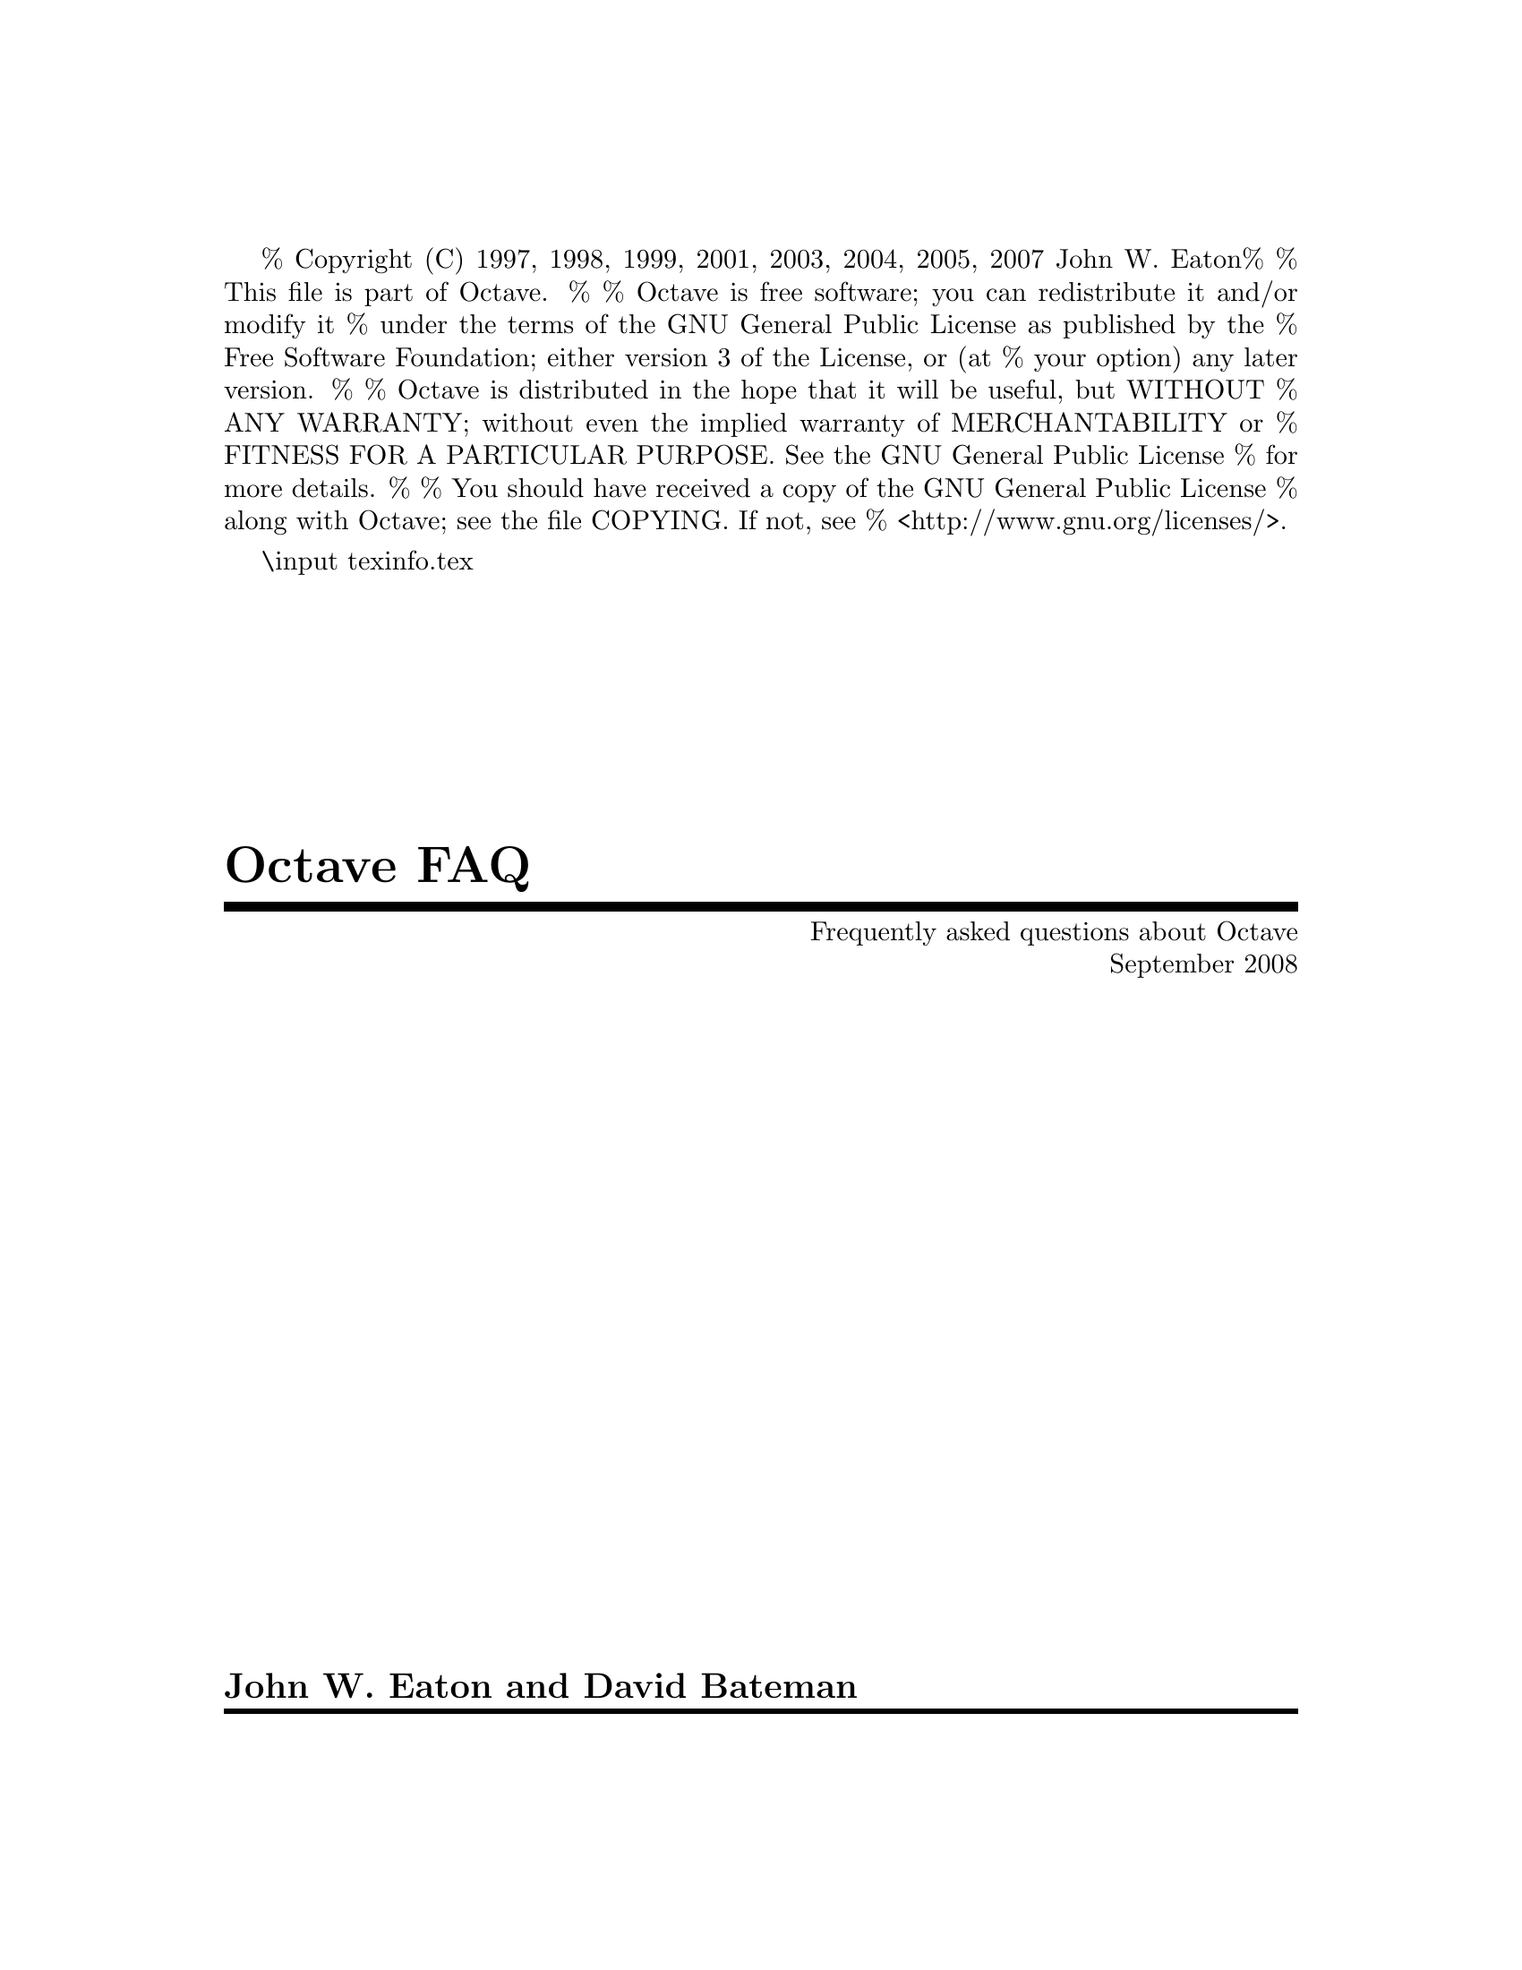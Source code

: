 % Copyright (C) 1997, 1998, 1999, 2001, 2003, 2004, 2005, 2007 John W. Eaton
%
% This file is part of Octave.
%
% Octave is free software; you can redistribute it and/or modify it
% under the terms of the GNU General Public License as published by the
% Free Software Foundation; either version 3 of the License, or (at
% your option) any later version.
% 
% Octave is distributed in the hope that it will be useful, but WITHOUT
% ANY WARRANTY; without even the implied warranty of MERCHANTABILITY or
% FITNESS FOR A PARTICULAR PURPOSE.  See the GNU General Public License
% for more details.
% 
% You should have received a copy of the GNU General Public License
% along with Octave; see the file COPYING.  If not, see
% <http://www.gnu.org/licenses/>.

\input texinfo.tex      @c -*-texinfo-*-

@setfilename Octave-FAQ.info
@settitle Frequently asked questions about Octave (with answers)

@setchapternewpage off
@direntry
* Octave-FAQ: (Octave-FAQ).  Frequently asked questions about Octave
@end direntry
@titlepage
@title Octave FAQ
@subtitle Frequently asked questions about Octave
@subtitle September 2008
@sp 1
@author John W. Eaton and David Bateman
@page
@end titlepage

@ifnottex
@node Top
@top
@unnumbered Preface
@cindex FAQ for Octave, latest version
@end ifnottex

This is a list of frequently asked questions (FAQ) for Octave users.

We are always looking for new questions (@emph{with} answers), better
answers, or both.  Please send suggestions to @email{bug@@octave.org}.
If you have general questions about Octave, or need help for something
that is not covered by the Octave manual or the FAQ, please use the
@email{help@@octave.org} mailing list.

This FAQ is intended to supplement, not replace, the Octave manual.
Before posting a question to the @email{help@@octave.org} mailing list,
you should first check to see if the topic is covered in the manual.

@menu
* What is Octave?::  
* How can I cite Octave?::  
* Series 3.0.N::  
* Octave Features::  
* Learning more about Octave:: 
* Getting Octave::  
* Installation::  
* Common problems::             
* How do I ...?::  
* MATLAB compatibility:: 
* Index::                       
@end menu

@node What is Octave?
@chapter What is Octave?

Octave is a high-level interactive language, primarily intended for
numerical computations that is mostly compatible with
@sc{Matlab}.@footnote{@sc{Matlab} is a registered trademark of The MathWorks,
Inc.} 

Octave can do arithmetic for real, complex or integer-valued scalars
and matrices, solve sets of nonlinear algebraic equations, integrate
functions over finite and infinite intervals, and integrate systems of
ordinary differential and differential-algebraic equations.

Octave uses the GNU readline library to handle reading and editing
input.  By default, the line editing commands are similar to the
cursor movement commands used by GNU Emacs, and a vi-style line
editing interface is also available.  At the end of each session, the
command history is saved, so that commands entered during previous
sessions are not lost.

The Octave distribution includes a 590+ page Texinfo manual.  Access
to the complete text of the manual is available via the help command
@c really, the *complete* text?
at the Octave prompt.

@menu
* Who develops Octave?::  
* Why GNU Octave?::  
* What version should I use?::  
* On what platforms does Octave run?::  
@end menu

@node Who develops Octave?
@section Who develops Octave?

Discussions about writing the software that would eventually become
Octave started in about 1988 with James B. Rawlings and John W. Eaton at
the University of Texas.  John W. Eaton was the original author of
Octave, starting full-time development in February 1992.  He is still
the primary maintainer.  The community
of users/developers has in addition contributed some code and fuels the
discussion on the mailing lists @email{help@@octave.org} (user forum),
@email{bug@@octave.org} (bug reports), @email{maintainers@@octave.org}
(development issues), and @email{octave-dev@@lists.sourceforge.net} (all
things related to the Octave Forge repository of user-contributed
functions).

@node Why GNU Octave?
@section Why GNU Octave?

The GNU Project was launched in 1984 to develop a complete Unix-like
operating system which is free software: the GNU system.

GNU is a recursive acronym for ``GNU's Not Unix''; it is pronounced
guh-noo, approximately like canoe.

The Free Software Foundation (FSF) is the principal organizational
sponsor of the GNU Project.

Octave became GNU Octave in 1997 (beginning with version 2.0.6).  This
meant agreeing to consider Octave a part of the GNU Project and support
the efforts of the FSF.  However, Octave is not and has never been
developed by the FSF.

For more information about the GNU project, see @url{www.gnu.org}.

@cindex FSF [Free Software Foundation]
@cindex GNU [GNU's not unix]

@node What version should I use?
@section What version should I use?

In general, you will find the latest version on 
@url{http://www.octave.org/download.html}.  It is
recommended to use the ``testing'' version of octave for general use,
and the ``development'' version if you want the latest features.

A list of user-visible changes since the last release is available in
the file @file{NEWS}.  The file @file{ChangeLog} in the source
distribution contains a more detailed record of changes made since the
last release.

@node On what platforms does Octave run?
@section On what platforms does Octave run?

Octave runs on various Unices---at least Linux and Solaris, Mac OS X,
Windows and anything you can compile it on.  Binary distributions exist
at least for Debian, Suse, Fedora and RedHat Linuxes (Intel and AMD
CPUs, at least), for Mac Os X and Windows' 98, 2000 and XP.

Two and three dimensional plotting is fully supported using gnuplot.

The underlying numerical solvers are currently standard Fortran ones
like Lapack, Linpack, Odepack, the Blas, etc., packaged in a library
of C++ classes.  If possible, the Fortran subroutines are compiled
with the system's Fortran compiler, and called directly from the C++
functions.  If that's not possible, you can still compile Octave if
you have the free Fortran to C translator f2c.

Octave is also free software; you can redistribute it and/or modify it
under the terms of the GNU General Public License as published by the
Free Software Foundation.

@node How can I cite Octave?
@chapter How can I cite Octave?

Pointing to @url{http://www.octave.org} is good, because that gives
people a direct way to find out more.  If citation of a URL is not
allowed by a publisher, or if you also want to point to a traditional
reference, then you can cite the Octave manual:

@example
@group
@@BOOK@{eaton:2002,
  author =     "John W. Eaton",
  title =      "GNU Octave Manual",
  publisher =  "Network Theory Limited",
  year =       "2002",
  isbn =       "0-9541617-2-6"
@}
@end group
@end example

@node Series 3.0.N
@chapter What's new in version series 3.0.N and 3.1.N of Octave

The 3.0.N series has enough new features to justify a major version
number change. The 3.0.N series brings

@itemize @bullet

@item integer types

@item fixed point arithmetic

@item sparse matrices

@item Linear programming code based on GLPK

@item 64-bit compilation support

@item gzipped files and stream and consequently support of matlab v7 files

@item better support for both msvc and mingw

@item a fully compatible MEX interface

@item many many other minor features and compatibility changes

@end itemize

Here are some features that have been around since 2.1.N

@itemize @bullet

@item NDarrays 

@item cells

@end itemize

The 3.1.N series is the current development release and will become a
3.2.N release in the future. This series brings the new features

@itemize
@item OpenGL backend

An experimental OpenGL graphics backend to replace the gnuplot

@item Object Orient Programming

@item Block comments

@item imwrite and imread 

The functions are based on the GraphicsMagick library.

@item Lazy transpose

Special treatment in the parser of things like "a' * b", where the
transpose is never explicitly formed but a flag is rather passed to the
underlying LAPACK code.

@item Single precision type

@item Improved array indexing
The underlying code used for indexing of arrays has been completely
rewritten and so the indexing of arrays is now significantly faster.
@end itemize


@node Octave Features
@chapter What features are unique to Octave?

@menu
* Functions defined on the command-line::
* Comments with #::            
* Strings delimitted by double quotes "::
* Line continuation by backslash::
* Informative block closing::
* Coherent syntax::             
* Exclamation mark as not operator::
* Increment and decrement operators::  
* Unwind-protect::              
* Built-in ODE and DAE solvers::
@end menu

This section refers to Matlab R2008b and Octave 2.1.51.

@node Functions defined on the command-line
@section Functions defined on the command-line

Functions can be defined by entering code on the command line, a
feature not supported by the other leading brand.  For example, you may
type:

@example
@group
octave:1> function s = hello_string (to_who)
> ## Say hello 
> if nargin<1, to_who = "World"; end
> s = ["Hello ",\
>      to_who];
> endfunction
octave:2> hello_string ("Moon")
ans = Hello Moon
@end group
@end example

@node Comments with #           
@section Comments with #

The pound character, @samp{#}, may be used to start comments, in addition
to @samp{%}.  See the previous example.  The major advantage of this is
that as @samp{#} is also a comment character for unix script files, any
file that starts with a string like @samp{#! /usr/bin/octave -q} will be
treated as an octave script and be executed by octave.

@node Strings delimitted by double quotes " 
@section Strings delimitted by double quotes " 
The double quote, @samp{"}, may be used to delimit strings, in addition to
the single quote @samp{'}.  See the previous example.  Also, double-quoted
strings include backslash interpretation (like C++, C, and Perl) while
single quoted are uninterpreted (like Matlab and Perl).
 
@node Line continuation by backslash 
@section Line continuation by backslash 

Lines can be continued with a backslash, @samp{\}, in addition to three
points @samp{@dots{}}.  See the previous example.

@node Informative block closing
@section Informative block closing

You may close @code{function}, @code{for}, @code{while}, @code{if},
@dots{} blocks with @code{endfunction}, @code{endfor}, @code{endwhile},
@dots{} keywords in addition to using @code{end}.  As with Matlab, the
@code{end} (or @code{endfunction}) keyword that marks the end of a
function defined in a @file{.m} file is optional.

@node Coherent syntax
@section Coherent syntax

Indexing other things than variables is possible, as in:
@example
@group
octave:1> [3 1 4 1 5 9](3)
ans = 4
octave:2> cos([0 pi pi/4 7])(3)
ans = 0.70711
@end group
@end example

@node Exclamation mark as not operator
@section Exclamation mark as not operator

The exclamation mark '!' (aka ``Bang!'') is a negation operator, just
like the tilde '~':

@example
@group
octave:1> if ! strcmp (program_name, "octave"),
>   "It's an error"
> else
>   "It works!"
> end
ans = It works!
@end group
@end example

@node Increment and decrement operators
@section Increment and decrement operators

@cindex Increment operators
@cindex Decrement operators
@cindex Operators, increment
@cindex Operators, decrement

If you like the @samp{++}, @samp{+=} etc operators, rejoice!
Octave includes the C-like increment and decrement operators @samp{++}
and @samp{--} in both their prefix and postfix forms, in addition to
@samp{+=}, @samp{-=}, @samp{*=}, @samp{/=}, @samp{^=}, @samp{.*=},
@samp{./=}, and @samp{.^=}.

For example, to pre-increment the variable @var{x}, you would write
@code{++@var{x}}.  This would add one to @var{x} and then return the new
value of @var{x} as the result of the expression.  It is exactly the
same as the expression @code{@var{x} = @var{x} + 1}.

To post-increment a variable @var{x}, you would write @code{x++}.
This adds one to the variable @var{x}, but returns the value that
@var{x} had prior to incrementing it.  For example, if @var{x} is equal
to 2, the result of the expression @code{x++} is 2, and the new
value of @var{x} is 3.

For matrix and vector arguments, the increment and decrement operators
work on each element of the operand.


@node Unwind-protect
@section Unwind-protect

@cindex Unwind-protect

Octave supports a limited form of exception handling modelled after the
unwind-protect form of Lisp.  The general form of an
@code{unwind_protect} block looks like this:

@example
@group
unwind_protect
  @var{body}
unwind_protect_cleanup
  @var{cleanup}
end_unwind_protect
@end group
@end example

@noindent
Where @var{body} and @var{cleanup} are both optional and may contain any
Octave expressions or commands.  The statements in @var{cleanup} are 
guaranteed to be executed regardless of how control exits @var{body}.

The @code{unwind_protect} statement is often used to reliably restore
the values of global variables that need to be temporarily changed.

Matlab can be made to do something similar with their @code{OnCleanUp}
function that was introduced in 2008a.

@node Built-in ODE and DAE solvers
@section Built-in ODE and DAE solvers

@cindex DASSL
@cindex LSODE

Octave includes LSODE and DASSL for solving systems of stiff ordinary
differential and differential-algebraic equations.  These functions are
built in to the interpreter.

@node Learning more about Octave
@chapter What documentation exists for Octave?

@menu
* Documentation::
* Getting additional help::            
* User community::
* Bug reports::
@end menu


@node Documentation
@section What documentation exists for Octave?

@cindex Octave, documentation

The Octave distribution includes a 590+ page manual that is also
distributed under the terms of the GNU GPL.
It is available on the web at
@url{http://www.octave.org/docs.html} and you will also
find there instructions on how to order a paper version.

The complete text of the Octave manual is also available using the GNU
Info system via the GNU Emacs, info, or xinfo programs, or by using
the @samp{help -i} command to start the GNU info browser directly from
the Octave prompt.

If you have problems using this documentation, or find that some topic
is not adequately explained, indexed, or cross-referenced, please send
a bug report to @email{bug@@octave.org}.


@node Getting additional help
@section Getting additional help

@cindex Additional help
@cindex Mailing lists, help-octave

If you can't find an answer to your question, the
@email{help@@octave.org} mailing list is available for questions related
to using, installing, and porting Octave that are not adequately
answered by the Octave manual or by this document.

@node User community
@section User community

To subscribe to the list, go to @url{www.octave.org/archive.html} and
follow the link to the subscription page for the list.

@strong{Please do not} send requests to be added or removed from the
mailing list, or other administrative trivia to the list itself.

An archive of old postings to the help-octave mailing list is maintained
on @url{http://www.octave.org/archive.html}.

You will also find some user advice and code spread over the web.  Good
starting points are the Octave Wiki @url{http://wiki.octave.org} and
Octave-Forge @url{http://octave.sourceforge.net}

@node Bug reports
@section I think I have found a bug in Octave.

@cindex Bug in Octave, newly found

``I think I have found a bug in Octave, but I'm not sure.  How do I know,
and who should I tell?''

@cindex Manual, for Octave

First, see the section on bugs and bug reports in the Octave manual.
When you report a bug, make sure to describe the type of computer you
are using, the version of the operating system it is running, and the
version of Octave that you are using.  Also provide enough code so that
the Octave maintainers can duplicate your bug.

If you have Octave working at all, the easiest way to do this is to use
the Octave function @code{bug_report}.  When you execute this function,
Octave will prompt you for a subject and then invoke the editor on a
file that already contains all the configuration information.  When you
exit the editor, Octave will mail the bug report for you (in a unix-like
operating system).

@cindex Octave bug report
@cindex Mailing lists, bug-octave

If for some reason you cannot use Octave's @code{bug_report} function,
mail your bug report to @email{bug@@octave.org}.  Your message needs to
include enough information to allow the maintainers of Octave to fix the
bug.  Please read the section on bugs and bug reports in the Octave
manual for a list of things that should be included in every bug report.


@node Getting Octave
@chapter Getting Octave

@menu
* Source code::  
* Pre-compiled binary packages::
* Octave for other platforms::
@end menu

@node Source code
@section Source code
@cindex Source code

Source code is available on the Octave development site, where you are
sure to get the latest version.

@itemize @bullet
@item @url{http://www.octave.org/download.html}
@item @url{ftp://ftp.octave.org/pub/octave/}
@end itemize

Since Octave is distrubted under the terms of the GPL, you can get
Octave from a friend who has a copy, by anonymous FTP, or by ordering
a tape or CD-ROM from the Free Software Foundation (FSF).

@node Pre-compiled binary packages
@section Pre-compiled binary packages
@cindex  Pre-compiled binary packages
@cindex  Binaries

The Octave project does not distribute binary packages, but other
projects do.  For an up-to-date listing of packagers, see:

@itemize @bullet
@item @url{http://www.octave.org/download.html}
@item @url{http://wiki.octave.org/wiki.pl?CategoryInstall}
@end itemize

As of today, Octave binaries are available at least on Debian, RedHat,
Suse and Fedora Linuxes, Mac OS X, Windows' 98, 2000 and XP.

@node Octave for other platforms
@section How do I get a copy of Octave for (some other platform)?

@cindex VMS support
@cindex VAX
@cindex MS-DOS support
@cindex Windows support
@cindex DJGPP
@cindex EMX
@cindex OS/2 support

Octave currently runs on Unix-like systems, Mac OS X, and Windows.
It should be possible to make Octave work on other systems as well.  
If you are interested in porting Octave to other systems, please contact
@email{bug@@octave.org}.

@c @menu
@c * Octave for Unix::             
@c * Octave for other platforms::  
@c * latest versions::             
@c @end menu

@c @cindex Octave, ordering
@c @cindex Octave, getting a copy

@node Installation
@chapter Installation Issues and Problems

@cindex Octave, building 

Octave 3.2 require approximately 800MB of disk storage to unpack
and compile from source (considerably less if you don't compile with
debugging symbols).  Once installed, Octave requires approximately 200MB
of disk space (again, considerably less if you don't compile with
debugging symbols).

@menu
* What else do I need?::        
* Other C++ compilers?::        
@end menu

@node What else do I need?
@section What else do I need?

@cindex GNU gcc
@cindex GNU g++
@cindex libg++
@cindex GNU Make
@cindex Flex
@cindex GNU Bison

To compile Octave, you will need a recent version of GNU Make.  You
will also need GCC 3.3 or later, although GCC 4.1 or later is 
recommended.

@strong{You must have GNU Make to compile octave}.  Octave's Makefiles
use features of GNU Make that are not present in other versions of make.
GNU Make is very portable and easy to install.

@node Other C++ compilers?
@section Can I compile Octave with another C++ compiler?

Yes, but development is done primarily with GCC, so you may hit some
incompatibilities.  Octave is intended to be portable to any standard
conforming compiler.  If you have difficulties that you think are bugs,
please report them to the @email{bug@@octave.org} mailing list, or ask
for help on the @email{help@@octave.org} mailing list.

@node Common problems
@chapter Common problems

This list is probably far too short.  Feel free to suggest additional
questions (preferably with answers!)

@itemize @bullet
@item
Octave takes a long time to find symbols.

Octave uses the @code{genpath} function to recursively add directories
to the list of directories searched for function files.  Check the list
of directories with the @code{path} command. If the path list is very
long check your use of the @code{genpath} function.

@item
When plotting Octave occasionally gives me errors like @samp{gnuplot> 9 0.735604
line 26317: invalid command}.

There is a known bug in gnuplot 4.2 that can cause an off by one error
while piping data to gnuplot. The relevant gnuplot bug report can be
found at @url{http://sourceforge.net/tracker/index.php?func=detail&aid=1716556&group_id=2055&atid=102055}

If you have obtained your copy of Octave from a distribution please file
a bug report requesting that the fix reported in the above bug report be
included.

@item
I cannot install a package. Octave complains about a missing @code{mkoctfile}.

Most distributions split Octave into several packages. The script
@code{mkoctfile} is then part of a separate package:
@itemize @minus
@item
Debian/Ubuntu

@code{aptitude install octave3.0-headers}

@item
Fedora

@code{yum install octave-devel}

@end itemize
@end itemize

@node How do I ...?
@chapter  How do I ...?

@menu
* How do I set the number of displayed decimals?::
@end menu

@cindex Tips and tricks
@cindex How do I @dots{} ?

@node How do I set the number of displayed decimals?
@section How do I set the number of displayed decimals?

@example
@group
octave:1> format long
octave:2> pi
pi = 3.14159265358979
octave:3> format short
octave:4> pi
pi = 3.1416
@end group
@end example

@node MATLAB compatibility
@chapter Porting programs from @sc{Matlab} to Octave

@cindex @sc{Matlab} compatibility
@cindex Compatibility with @sc{Matlab}

People often ask

``I wrote some code for @sc{Matlab}, and I want to get it running under
Octave.  Is there anything I should watch out for?''

or alternatively

``I wrote some code in Octave, and want to share it with @sc{Matlab}
users.  Is there anything I should watch out for?''

which is not quite the same thing.  There are still a number of
differences between Octave and @sc{Matlab}, however in general
differences between the two are considered as bugs.  Octave might
consider that the bug is in @sc{Matlab} and do nothing about it, but
generally functionality is almost identical.  If you find a difference
between Octave behavior and @sc{Matlab}, then you should send a
description of this difference (with code illustrating the difference,
if possible) to @email{bug@@octave.org}.

Furthermore, Octave adds a few syntactical extensions to Matlab that
might cause some issues when exchanging files between Matlab and Octave
users. As both Octave and @sc{Matlab} are under constant development the
information in this section is subject to change at anytime.

You should also look at the page
@url{http://octave.sourceforge.net/packages.html} and
@url{http://octave.sourceforge.net/doc/} that has a function reference
that is up to date. You can use this function reference to see the
number of octave function that are available and their @sc{Matlab}
compatibility.

The major differences between Octave 3.2.N and  @sc{Matlab} R2008a are:

@itemize @bullet
@item Nested Functions

Octave doesn't yet have nested functions. That is

@example
@group
function y = foo (x)
  y = bar(x)
  function y = bar (x)
    y = @dots{};
  end
end
@end group
@end example

There was discussion in Octave of having these even prior to @sc{Matlab},
and the decision was made not to have these in Octave at the time for
compatibility.  The above written with sub-functions functions would be

@example
@group
function y = foo (x)
   y = bar(x)
end
function y = bar (x)
   y = @dots{};
end
@end group
@end example

Now that @sc{Matlab} has recently introduced nested functions, Octave will
probably have them soon as well.  Until then nested functions in Octave
are treated as sub-functions with the same scoping rules as
sub-functions.  

The authors of Octave consider the nested function scoping rules of
Matlab to be more problems than they are worth as they introduce
diffiult to find bugs as inadvertantly modifying a variable in a
nested function that is also used in the parent is particularly easy.

@item Differences in core syntax
There a few core @sc{Matlab} syntaxes that are not accepted by Octave,
these being

@itemize @bullet
@item
Some limitations on the use of function handles. The major difference is
related to nested function scoping rules (as above) and their use with
function handles.

@item
Some limitations of variable argument lists on the LHS of an expression,
though the most common types are accepted.

@item
@sc{Matlab} classdef object oriented programming is not yet supportted,
though work is underway and when development more on to Octave 3.3 this
will be included in teh development tree.
@end itemize

@item Differences in core functions
A large number of the @sc{Matlab} core functions (ie those that are in
the core and not a toolbox) are implemented, and certainly all of the
commonly used ones. There are a few functions that aren't implemented,
for example @code{condest} or to do with specific missing Octave functionality
(gui, dll, java, activex, dde, web, and serial functions). Some of the
core functions have limitations that aren't in the @sc{Matlab}
version.  For example the @code{sprandn} function can not force a
particular condition number for the matrix like @sc{Matlab} can.

@item Just-In-Time compiler
@sc{Matlab} includes a "Just-In-Time" compiler. This compiler allows the
acceleration of for-loops in @sc{Matlab} to almost native performance with
certain restrictions. The JIT must know the return type of all functions
called in the loops and so you can't include user functions in the loop
of JIT optimized loops.  Octave doesn't have a JIT and so to some might
seem slower than @sc{Matlab}.  For this reason you must vectorize your code as
much as possible.  The MathWorks themselves have a good document
discussing vectorization at
@url{http://www.mathworks.com/support/tech-notes/1100/1109.html}.

@item Compiler
On a related point, there is no Octave compiler, and so you can't
convert your Octave code into a binary for additional speed or
distribution.  There is an example of how to do this at
@url{http://www.stud.tu-ilmenau.de/~rueckn/}, but this is a very early
example code and would need lots of work to complete it.

@item Graphic Handles
Up to Octave 2.9.9 there was no support for graphic handles in Octave
itself.  In the 3.2.N versions of Octave the support for graphics
handles is converging towards full compatibility. The @code{patch}
function is currently limited to 2-D patches, due to an underlying
limitation in gnuplot.

@item GUI 
There are no @sc{Matlab} compatible GUI functions.  There are a number of
bindings from Octave to Tcl/Tk, Vtk and zenity included in the
Octave Forge project (@url{http://octave.sourceforge.net}) for example
that can be used for a GUI, but these are not @sc{Matlab}
compatible. Work on a matlab compatible GUI is in an alpha stage in the
JHandles package (@url{http://octave.sourceforge.net/jhandles/index.html}).
This might be an issue if you intend to exchange Octave code with 
@sc{Matlab} users.

@item Simulink
Octave itself includes no Simulink support. Typically the simulink
models lag research and are less flexible, so shouldn't really be used
in a research environment.  However, some @sc{Matlab} users that try to
use Octave complain about this lack.  There is a similar package to
simulink for the Octave and R projects available at
@url{http://www.scicraft.org/}

@item Mex-Files
Octave includes an API to the matlab MEX interface. However, as MEX is
an API to the internals of @sc{Matlab} and the internals of Octave
differ from @sc{Matlab}, there is necessarily a manipulation of the data
to convert from a MEX interface to the Octave equivalent. This is
notable for all complex matrices, where @sc{Matlab} stores complex
arrays as real and imaginary parts, whereas Octave respects the C99/C++
standards of co-locating the real/imag parts in memory.  Also due to the
way @sc{Matlab} allows access to the arrays passed through a pointer,
the MEX interface might require copies of arrays (even non complex
ones).

@item Block comments
Block comments denoted by "%@{" and "%@}" markers are supported by
Octave with some limitations. The major limitation is that block
comments are not supported within [] or @{@}.

@item Mat-File format
There are some differences in the mat v5 file format accepted by
Octave. @sc{Matlab} recently introduced the "-V7.3" save option which is
an HDF5 format which is particularly useful for 64-bit platforms where
the standard matlab format can not correctly save variables.. Octave
accepts HDF5 files, but is not yet compatible with the "-v7.3" versions
produced by @sc{Matlab}. 

Although Octave can load inline abd function handles saved by
@sc{Matlab}, it can not yet save them.

Finally, Some multi-byte unicode characters aren't yet treated in
mat-files.

@item Profiler
Octave doesn't have a profiler. Though there is a patch for a flat
profiler, that might become a real profiler sometime in the future. see
the thread

@url{http://www.cae.wisc.edu/pipermail/octave-maintainers/2007-January/001685.html}

for more details

@item Toolboxes
Octave is a community project and so the toolboxes that exist are
donated by those interested in them through the Octave Forge website
(@url{http://octave.sourceforge.net}). These might be lacking in certain
functionality relative to the @sc{Matlab} toolboxes, and might not
exactly duplicate the matlab functionality or interface.

@item Short-circuit & and | operators
The @code{&} and @code{|} operators in @sc{Matlab} short-circuit when
included in an if statemant and not otherwise.  In Octave only the
@code{&&} and @code{||} short circuit.  Note that this means that

@example
@group
  if (a | b)
    @dots{}
  end
@end group
@end example

and
  
@example
@group
  t = a | b;
  if t
    @dots{}
  end
@end group
@end example

@noindent
are different in @sc{Matlab}. This is really a @sc{Matlab} bug, but
there is too much code out there that relies on this behavior to change
it. Prefer the || and && operators in if statements if possible.

Note that the difference is also significant when either argument is a
function with side effects or if the first argument is a scalar and the
second argument is an empty matrix.  For example, note the difference
between

@example
@group
  t = 1 | [];          ## results in [], so...
  if (t) 1, end        ## in if ([]), this is false.
@end group
@end example

and

@example
  if (1 | []) 1, end   ## short circuits so condition is true.
@end example

Another case that is documented in the @sc{Matlab} manuals is that

@example
@group
  t = [1, 1] | [1, 2, 3];          ## error
  if ([1, 1] | [1, 2, 3]) 1, end   ## OK
@end group
@end example

Also @sc{Matlab} requires the operands of && and || to be scalar values but
Octave does not (it just applies the rule that for an operand to be
considered true, every element of the object must be nonzero or
logically true).

Finally, note the inconsistence of thinking of the condition of an if
statement as being equivalent to @code{all(X(:))} when @var{X} is a
matrix.  This is true for all cases EXCEPT empty matrices:

@example
@group
  if ([0, 1]) == if (all ([0, 1]))   ==>  i.e., condition is false.
  if ([1, 1]) == if (all ([1, 1]))   ==>  i.e., condition is true.
@end group
@end example

However,

@example
  if ([]) != if (all ([]))
@end example

because @code{samp ([]) == 1} (because, despite the name, it is really
returning true if none of the elements of the matrix are zero, and since
there are no elements, well, none of them are zero).  But, somewhere
along the line, someone decided that if @code{([])} should be false.
Mathworks probably thought it just looks wrong to have @code{[]} be true
in this context even if you can use logical gymnastics to convince
yourself that "all" the elements of a matrix that doesn't actually have
any elements are nonzero. Octave however duplicates this behavior for if
statements containing empty matrices.

@item Solvers for singular, under- and over-determined matrices

Matlab's solvers as used by the operators mldivide (\) and mrdivide (/),
use a different approach than Octave's in the case of singular, under-, 
or over-determined matrices. In the case of a singular matrix, Matlab
returns the result given by the LU decomposition, even though the underlying
solver has flagged the result as erroneous. Octave has made the choice
of falling back to a minimum norm solution of matrices that have been
flagged as singular which arguably is a better result for these cases.

In the case of under- or over-determined matrices, Octave continues to
use a minimum norm solution, whereas Matlab uses an approach that is
equivalent to

@example
@group
function x = mldivide (A, b)
  [Q, R, E] = qr(A);
  x = [A \ b, E(:, 1:m) * (R(:, 1:m) \ (Q' * b))]
end
@end group
@end example

@noindent
While this approach is certainly faster and uses less memory than
Octave's minimum norm approach, this approach seems to be inferior in
other ways.

A numerical question arises: how big can the null space component become,
relative to the minimum-norm solution? Can it be nicely bounded, or can it be
arbitrarily big? Consider this example:

@example
@group
m = 10; 
n = 10000; 
A = ones(m, n) + 1e-6 * randn(m,n); 
b = ones(m, 1) + 1e-6 * randn(m,1); 
norm(A \ b)
@end group
@end example

@noindent
while Octave's minimum-norm values are around 3e-2, Matlab's results
are 50-times larger. For another issue, try this code:

@example
@group
m = 5; 
n = 100; 
j = floor(m * rand(1, n)) + 1; 
b = ones(m, 1);
A = zeros(m, n);
A(sub2ind(size(A),j,1:n)) = 1;
x = A \ b; 
[dummy,p] = sort(rand(1,n)); 
y = A(:,p)\b; 
norm(x(p)-y)
@end group
@end example

@noindent
It shows that unlike in Octave, mldivide in Matlab is not invariant
with respect to column permutations. If there are multiple columns of
the same norm, permuting columns of the matrix gets you different
result than permuting the solution vector. This will surprise many
users.

Since the mldivide (\) and mrdivide (/) operators are often part of a more 
complex expression, where there is no room to react to warnings or flags, it 
should prefer intelligence (robustness) to speed, and so the Octave developers
are firmly of the opinion that Octave's approach for singular, under- and
over-determined matrices is a better choice that Matlab's

@item Octave extensions
The extensions in Octave over @sc{Matlab} syntax are
very useful, but might cause issues when sharing with @sc{Matlab} users.
A list of the major extensions that should be avoided to be compatible
with @sc{Matlab} are

@itemize @bullet
@item
Comments in octave can be marked with @samp{#}. This allows POSIX
systems to have the first line as @samp{#! octave -q} and mark the script
itself executable. @sc{Matlab} doesn't have this feature due to the
absence of comments starting with @samp{#}".

@item
Code blocks like if, for, while, etc can be terminated with block
specific terminations like "endif". @sc{Matlab} doesn't have this and
all blocks must be terminated with "end"

@item
Octave has a lisp like unwind_protect block that allows blocks of
code that terminate in an error to ensure that the variables that
are touched are restored. You can do something similar with
@code{try}/@code{catch} combined with @samp{rethrow (lasterror ())} in
@sc{Matlab}, however rethrow and lasterror are only available in Octave 2.9.10 and later.

Note that using @code{try}/@code{catch} combined with @samp{rethrow
(lasterror ())} can not guarantee that global variables will be
correctly reset, as it won't catch user interrupts with Ctrl-C. For
example

@example
@group
  global a
  a = 1;
  try
    _a = a;
    a = 2
    while true
    end
  catch
    fprintf ('caught interrupt\n');
    a = _a;
    rethrow (lasterror());
  end
@end group
@end example

@noindent
compared to

@example
@group
  global a
  a = 1;
  unwind_protect
    _a = a;
    a = 2
    while true
    end
  unwind_protect_cleanup
    fprintf ('caught interrupt\n');
    a = _a;
  end
@end group
@end example

Typing Ctrl-C in the first case returns the user directly to the
prompt, and the variable "a" is not reset to the saved value. In the
second case the variable "a" is reset correctly.  Therefore @sc{Matlab}
gives no save way of temporarily changing global variables.

@item
Indexing can be applied to all objects in Octave and not just
variable. Therefore @code{sin(x)(1:10);} for example is perfectly valid
in Octave but not @sc{Matlab}. To do the same in @sc{Matlab} you must do
@code{y = sin(x); y = y([1:10]);}

@item
Octave has the operators "++", "--", "-=", "+=", "*=", etc.  As
@sc{Matlab} doesn't, if you are sharing code these should be avoided.

@item
Character strings in Octave can be denoted with double or single
quotes. There is a subtle difference between the two in that escaped
characters like @code{\n} (newline), @code{\t} (tab), etc are
interpreted in double quoted strings but not single quoted strings. This
difference is important on Windows platforms where the "\" character is
used in path names, and so single quoted strings should be used in
paths. @sc{Matlab} doesn't have double quoted strings and so they should
be avoided if the code will be transfered to a @sc{Matlab} user.
@end itemize

@end itemize

@node Index
@appendix Concept Index

@printindex cp

@page
@contents
@bye
